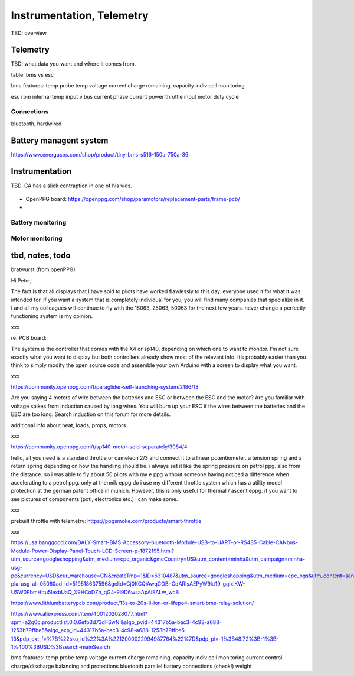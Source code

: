 ************************************************
Instrumentation, Telemetry
************************************************

.. figure:: images/uc1.gif

TBD: overview

Telemetry
======================

TBD: what data you want and where it comes from. 

table: bms vs esc

bms features: 
temp probe
temp
voltage
current
charge remaining, capacity
indiv cell monitoring

esc
rpm 
internal temp
input v
bus current
phase current
power
throttle input
motor duty cycle

Connections
-----------------------

bluetooth, hardwired



Battery managent system
=================================

https://www.energusps.com/shop/product/tiny-bms-s516-150a-750a-36

.. figure:: images/bms1.png


Instrumentation
======================


TBD. CA has a slick contraption in one of his vids. 

.. figure:: images/cainstrument.png

* OpenPPG board: https://openppg.com/shop/paramotors/replacement-parts/frame-pcb/
* 


Battery monitoring
----------------------------------

Motor monitoring
-----------------------------


tbd, notes, todo
===========================

bratwurst (from openPPG)

Hi Peter,

The fact is that all displays that I have sold to pilots have worked flawlessly to this day. everyone used it for what it was intended for. if you want a system that is completely individual for you, you will find many companies that specialize in it. I and all my colleagues will continue to fly with the 18063, 25063, 50063 for the next few years. never change a perfectly functioning system is my opinion.

xxx

re: PCB board: 

The system is the controller that comes with the X4 or sp140, depending on which one to want to monitor. I’m not sure exactly what you want to display but both controllers already show most of the relevant info. It’s probably easier than you think to simply modify the open source code and assemble your own Arduino with a screen to display what you want.

xxx

https://community.openppg.com/t/paraglider-self-launching-system/2186/18

Are you saying 4 meters of wire between the batteries and ESC or between the ESC and the motor? Are you familiar with voltage spikes from induction caused by long wires. You will burn up your ESC if the wires between the batteries and the ESC are too long. Search induction on this forum for more details.

additional info about heat, loads, props, motors


xxx

https://community.openppg.com/t/sp140-motor-sold-separately/3084/4

hello, all you need is a standard throttle or cameleon 2/3 and connect it to a linear potentiometer. a tension spring and a return spring depending on how the handling should be. i always set it like the spring pressure on petrol ppg. also from the distance. so i was able to fly about 50 pilots with my e ppg without someone having noticed a difference when accelerating to a petrol ppg. only at thermik eppg do i use my different throttle system which has a utility model protection at the german patent office in munich. However, this is only useful for thermal / ascent eppg. if you want to see pictures of components (poti, electronics etc.) i can make some.

xxx

prebuilt throttle with telemetry: https://ppgsmoke.com/products/smart-throttle

xxx

https://usa.banggood.com/DALY-Smart-BMS-Accessory-bluetooth-Module-USB-to-UART-or-RS485-Cable-CANbus-Module-Power-Display-Panel-Touch-LCD-Screen-p-1872195.html?utm_source=googleshopping&utm_medium=cpc_organic&gmcCountry=US&utm_content=minha&utm_campaign=minha-usg-pc&currency=USD&cur_warehouse=CN&createTmp=1&ID=6310487&utm_source=googleshopping&utm_medium=cpc_bgs&utm_content=sandra&utm_campaign=sandra-pla-usg-all-0506&ad_id=519518637596&gclid=Cj0KCQiAwqCOBhCdARIsAEPyW9kt19-gqlxlKW-USW0PbmHttu5lexbUaQ_X9HCoDZh_qG4-9i9D6wsaApAiEALw_wcB

https://www.lithiumbatterypcb.com/product/13s-to-20s-li-ion-or-lifepo4-smart-bms-relay-solution/


https://www.aliexpress.com/item/4001202028077.html?spm=a2g0o.productlist.0.0.6efb3d73dFSwNi&algo_pvid=44317b5a-bac3-4c98-a688-1253b79ffbe5&algo_exp_id=44317b5a-bac3-4c98-a688-1253b79ffbe5-13&pdp_ext_f=%7B%22sku_id%22%3A%2212000022994987764%22%7D&pdp_pi=-1%3B48.72%3B-1%3B-1%400%3BUSD%3Bsearch-mainSearch


bms features: 
temp probe
temp
voltage
current
charge remaining, capacity
indiv cell monitoring
current control
charge/discharge balancing and protections
bluetooth
parallel battery connections (check!)
weight





